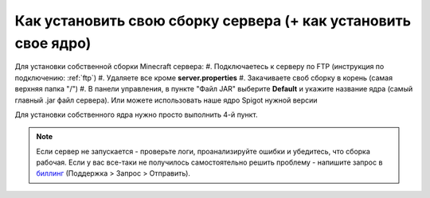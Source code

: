 .. _own-jar:

Как установить свою сборку сервера (+ как установить свое ядро)
=======================

Для установки собственной сборки Minecraft сервера:
#. Подключаетесь к серверу по FTP (инструкция по подключению: :ref:`ftp`)
#. Удаляете все кроме **server.properties**
#. Закачиваете своб сборку в корень (самая верхняя папка "/")
#. В панели управления, в пункте "Файл JAR" выберите **Default** и укажите название ядра (самый главный .jar файл сервера). Или можете использовать наше ядро Spigot нужной версии

Для установки собственного ядра нужно просто выполнить 4-й пункт.

.. note:: Если сервер не запускается - проверьте логи, проанализируйте ошибки и убедитесь, что сборка рабочая. Если у вас все-таки не получилось самостоятельно решить проблему - напишите запрос в `биллинг <https://bill.minehosting.pro>`_ (Поддержка > Запрос > Отправить). 
